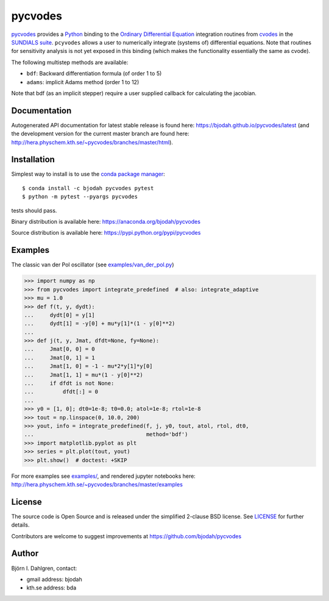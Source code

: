pycvodes
========

.. image:: http://hera.physchem.kth.se:9090/api/badges/bjodah/pycvodes/status.svg
   :target: http://hera.physchem.kth.se:9090/bjodah/pycvodes
   :alt: Build status
.. image:: https://img.shields.io/pypi/v/pycvodes.svg
   :target: https://pypi.python.org/pypi/pycvodes
   :alt: PyPI version
.. image:: https://img.shields.io/pypi/l/pycvodes.svg
   :target: https://github.com/bjodah/pycvodes/blob/master/LICENSE
   :alt: License
.. image:: http://hera.physchem.kth.se/~pycvodes/branches/master/htmlcov/coverage.svg
   :target: http://hera.physchem.kth.se/~pycvodes/branches/master/htmlcov
   :alt: coverage


`pycvodes <https://github.com/bjodah/pycvodes>`_ provides a
`Python <http://www.python.org>`_ binding to the
`Ordinary Differential Equation <https://en.wikipedia.org/wiki/Ordinary_differential_equation>`_
integration routines from `cvodes <https://computation.llnl.gov/casc/sundials/description/description.html#descr_cvodes>`_ in the
`SUNDIALS suite <https://computation.llnl.gov/casc/sundials/main.html>`_. ``pcyvodes`` allows a user to numerically integrate
(systems of) differential equations. Note that routines for sensitivity analysis is not yet exposed in this binding (which makes
the functionality essentially the same as cvode). 

The following multistep methods are available:

- ``bdf``: Backward differentiation formula (of order 1 to 5)
- ``adams``: implicit Adams method (order 1 to 12)

Note that bdf (as an implicit stepper) require a user supplied
callback for calculating the jacobian.

Documentation
-------------
Autogenerated API documentation for latest stable release is found here:
`<https://bjodah.github.io/pycvodes/latest>`_
(and the development version for the current master branch are found here:
`<http://hera.physchem.kth.se/~pycvodes/branches/master/html>`_).

Installation
------------
Simplest way to install is to use the `conda package manager <http://conda.pydata.org/docs/>`_:

::

   $ conda install -c bjodah pycvodes pytest
   $ python -m pytest --pyargs pycvodes

tests should pass.

Binary distribution is available here:
`<https://anaconda.org/bjodah/pycvodes>`_

Source distribution is available here:
`<https://pypi.python.org/pypi/pycvodes>`_

Examples
--------
The classic van der Pol oscillator (see `examples/van_der_pol.py <examples/van_der_pol.py>`_)

.. code:: python

   >>> import numpy as np
   >>> from pycvodes import integrate_predefined  # also: integrate_adaptive
   >>> mu = 1.0
   >>> def f(t, y, dydt):
   ...     dydt[0] = y[1]
   ...     dydt[1] = -y[0] + mu*y[1]*(1 - y[0]**2)
   ... 
   >>> def j(t, y, Jmat, dfdt=None, fy=None):
   ...     Jmat[0, 0] = 0
   ...     Jmat[0, 1] = 1
   ...     Jmat[1, 0] = -1 - mu*2*y[1]*y[0]
   ...     Jmat[1, 1] = mu*(1 - y[0]**2)
   ...     if dfdt is not None:
   ...         dfdt[:] = 0
   ...
   >>> y0 = [1, 0]; dt0=1e-8; t0=0.0; atol=1e-8; rtol=1e-8
   >>> tout = np.linspace(0, 10.0, 200)
   >>> yout, info = integrate_predefined(f, j, y0, tout, atol, rtol, dt0,
   ...                                   method='bdf')
   >>> import matplotlib.pyplot as plt
   >>> series = plt.plot(tout, yout)
   >>> plt.show()  # doctest: +SKIP


.. image:: https://raw.githubusercontent.com/bjodah/pycvodes/master/examples/van_der_pol.png

For more examples see `examples/ <https://github.com/bjodah/pycvodes/tree/master/examples>`_, and rendered jupyter notebooks here:
`<http://hera.physchem.kth.se/~pycvodes/branches/master/examples>`_


License
-------
The source code is Open Source and is released under the simplified 2-clause BSD license. See `LICENSE <LICENSE>`_ for further details.

Contributors are welcome to suggest improvements at https://github.com/bjodah/pycvodes

Author
------
Björn I. Dahlgren, contact:

- gmail address: bjodah
- kth.se address: bda
